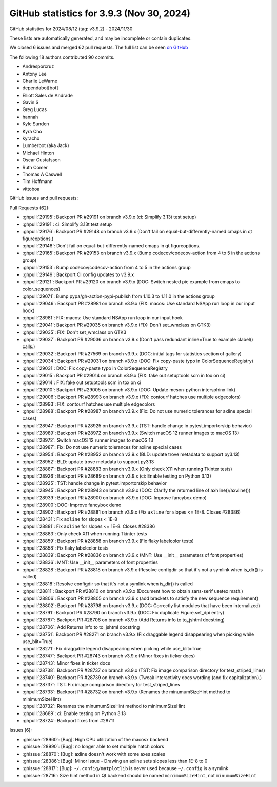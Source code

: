 .. _github-stats-3-9-3:

GitHub statistics for 3.9.3 (Nov 30, 2024)
==========================================

GitHub statistics for 2024/08/12 (tag: v3.9.2) - 2024/11/30

These lists are automatically generated, and may be incomplete or contain duplicates.

We closed 6 issues and merged 62 pull requests.
The full list can be seen `on GitHub <https://github.com/matplotlib/matplotlib/milestone/95?closed=1>`__

The following 18 authors contributed 90 commits.

* Andresporcruz
* Antony Lee
* Charlie LeWarne
* dependabot[bot]
* Elliott Sales de Andrade
* Gavin S
* Greg Lucas
* hannah
* Kyle Sunden
* Kyra Cho
* kyracho
* Lumberbot (aka Jack)
* Michael Hinton
* Oscar Gustafsson
* Ruth Comer
* Thomas A Caswell
* Tim Hoffmann
* vittoboa

GitHub issues and pull requests:

Pull Requests (62):

* :ghpull:`29195`: Backport PR #29191 on branch v3.9.x (ci: Simplify 3.13t test setup)
* :ghpull:`29191`: ci: Simplify 3.13t test setup
* :ghpull:`29176`: Backport PR #29148 on branch v3.9.x (Don't fail on equal-but-differently-named cmaps in qt figureoptions.)
* :ghpull:`29148`: Don't fail on equal-but-differently-named cmaps in qt figureoptions.
* :ghpull:`29165`: Backport PR #29153 on branch v3.9.x (Bump codecov/codecov-action from 4 to 5 in the actions group)
* :ghpull:`29153`: Bump codecov/codecov-action from 4 to 5 in the actions group
* :ghpull:`29149`: Backport CI config updates to v3.9.x
* :ghpull:`29121`: Backport PR #29120 on branch v3.9.x (DOC: Switch nested pie example from cmaps to color_sequences)
* :ghpull:`29071`: Bump pypa/gh-action-pypi-publish from 1.10.3 to 1.11.0 in the actions group
* :ghpull:`29046`: Backport PR #28981 on branch v3.9.x (FIX: macos: Use standard NSApp run loop in our input hook)
* :ghpull:`28981`: FIX: macos: Use standard NSApp run loop in our input hook
* :ghpull:`29041`: Backport PR #29035 on branch v3.9.x (FIX: Don't set_wmclass on GTK3)
* :ghpull:`29035`: FIX: Don't set_wmclass on GTK3
* :ghpull:`29037`: Backport PR #29036 on branch v3.9.x (Don't pass redundant inline=True to example clabel() calls.)
* :ghpull:`29032`: Backport PR #27569 on branch v3.9.x (DOC: initial tags for statistics section of gallery)
* :ghpull:`29034`: Backport PR #29031 on branch v3.9.x (DOC: Fix copy-paste typo in ColorSequenceRegistry)
* :ghpull:`29031`: DOC: Fix copy-paste typo in ColorSequenceRegistry
* :ghpull:`29015`: Backport PR #29014 on branch v3.9.x (FIX: fake out setuptools scm in tox on ci)
* :ghpull:`29014`: FIX: fake out setuptools scm in tox on ci
* :ghpull:`29010`: Backport PR #29005 on branch v3.9.x (DOC: Update meson-python intersphinx link)
* :ghpull:`29006`: Backport PR #28993 on branch v3.9.x (FIX: contourf hatches use multiple edgecolors)
* :ghpull:`28993`: FIX: contourf hatches use multiple edgecolors
* :ghpull:`28988`: Backport PR #28987 on branch v3.9.x (Fix: Do not use numeric tolerances for axline special cases)
* :ghpull:`28947`: Backport PR #28925 on branch v3.9.x (TST: handle change in pytest.importorskip behavior)
* :ghpull:`28989`: Backport PR #28972 on branch v3.9.x (Switch macOS 12 runner images to macOS 13)
* :ghpull:`28972`: Switch macOS 12 runner images to macOS 13
* :ghpull:`28987`: Fix: Do not use numeric tolerances for axline special cases
* :ghpull:`28954`: Backport PR #28952 on branch v3.9.x (BLD: update trove metadata to support py3.13)
* :ghpull:`28952`: BLD: update trove metadata to support py3.13
* :ghpull:`28887`: Backport PR #28883 on branch v3.9.x (Only check X11 when running Tkinter tests)
* :ghpull:`28926`: Backport PR #28689 on branch v3.9.x (ci: Enable testing on Python 3.13)
* :ghpull:`28925`: TST: handle change in pytest.importorskip behavior
* :ghpull:`28945`: Backport PR #28943 on branch v3.9.x (DOC: Clarify the returned line of axhline()/axvline())
* :ghpull:`28939`: Backport PR #28900 on branch v3.9.x (DOC: Improve fancybox demo)
* :ghpull:`28900`: DOC: Improve fancybox demo
* :ghpull:`28902`: Backport PR #28881 on branch v3.9.x (Fix ``axline`` for slopes <= 1E-8. Closes #28386)
* :ghpull:`28431`: Fix ``axline`` for slopes < 1E-8
* :ghpull:`28881`: Fix ``axline`` for slopes <= 1E-8. Closes #28386
* :ghpull:`28883`: Only check X11 when running Tkinter tests
* :ghpull:`28859`: Backport PR #28858 on branch v3.9.x (Fix flaky labelcolor tests)
* :ghpull:`28858`: Fix flaky labelcolor tests
* :ghpull:`28839`: Backport PR #28836 on branch v3.9.x (MNT: Use __init__ parameters of font properties)
* :ghpull:`28836`: MNT: Use __init__ parameters of font properties
* :ghpull:`28828`: Backport PR #28818 on branch v3.9.x (Resolve configdir so that it's not a symlink when is_dir() is called)
* :ghpull:`28818`: Resolve configdir so that it's not a symlink when is_dir() is called
* :ghpull:`28811`: Backport PR #28810 on branch v3.9.x (Document how to obtain sans-serif usetex math.)
* :ghpull:`28806`: Backport PR #28805 on branch v3.9.x (add brackets to satisfy the new sequence requirement)
* :ghpull:`28802`: Backport PR #28798 on branch v3.9.x (DOC: Correctly list modules that have been internalized)
* :ghpull:`28791`: Backport PR #28790 on branch v3.9.x (DOC: Fix duplicate Figure.set_dpi entry)
* :ghpull:`28787`: Backport PR #28706 on branch v3.9.x (Add Returns info to to_jshtml docstring)
* :ghpull:`28706`: Add Returns info to to_jshtml docstring
* :ghpull:`28751`: Backport PR #28271 on branch v3.9.x (Fix draggable legend disappearing when picking while use_blit=True)
* :ghpull:`28271`: Fix draggable legend disappearing when picking while use_blit=True
* :ghpull:`28747`: Backport PR #28743 on branch v3.9.x (Minor fixes in ticker docs)
* :ghpull:`28743`: Minor fixes in ticker docs
* :ghpull:`28738`: Backport PR #28737 on branch v3.9.x (TST: Fix image comparison directory for test_striped_lines)
* :ghpull:`28740`: Backport PR #28739 on branch v3.9.x (Tweak interactivity docs wording (and fix capitalization).)
* :ghpull:`28737`: TST: Fix image comparison directory for test_striped_lines
* :ghpull:`28733`: Backport PR #28732 on branch v3.9.x (Renames the minumumSizeHint method to minimumSizeHint)
* :ghpull:`28732`: Renames the minumumSizeHint method to minimumSizeHint
* :ghpull:`28689`: ci: Enable testing on Python 3.13
* :ghpull:`28724`: Backport fixes from #28711

Issues (6):

* :ghissue:`28960`: [Bug]: High CPU utilization of the macosx backend
* :ghissue:`28990`: [Bug]: no longer able to set multiple hatch colors
* :ghissue:`28870`: [Bug]: axline doesn't work with some axes scales
* :ghissue:`28386`: [Bug]: Minor issue - Drawing an axline sets slopes less than 1E-8 to 0
* :ghissue:`28817`: [Bug]: ``~/.config/matplotlib`` is never used because ``~/.config`` is a symlink
* :ghissue:`28716`: Size hint method in Qt backend should be named ``minimumSizeHint``, not ``minumumSizeHint``
